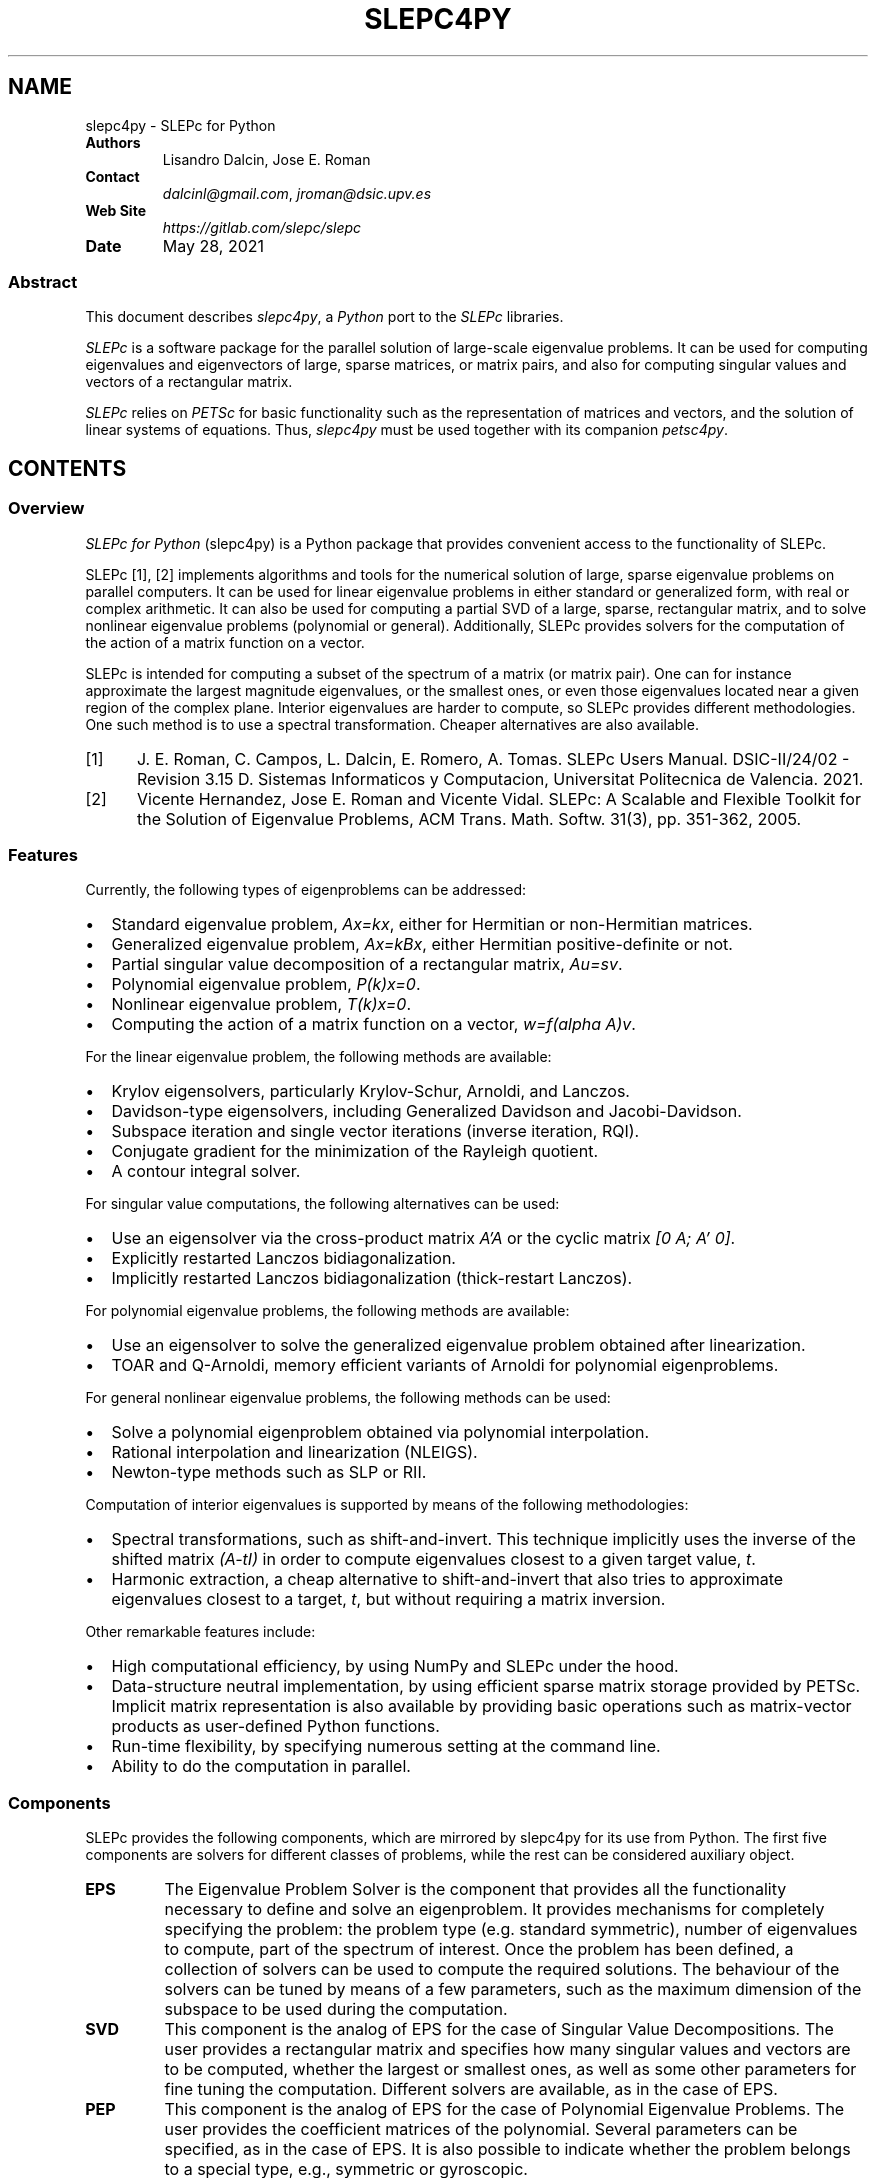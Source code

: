 .\" Man page generated from reStructuredText.
.
.TH "SLEPC4PY" "1" "May 28, 2021" "3.1" "SLEPc for Python"
.SH NAME
slepc4py \- SLEPc for Python
.
.nr rst2man-indent-level 0
.
.de1 rstReportMargin
\\$1 \\n[an-margin]
level \\n[rst2man-indent-level]
level margin: \\n[rst2man-indent\\n[rst2man-indent-level]]
-
\\n[rst2man-indent0]
\\n[rst2man-indent1]
\\n[rst2man-indent2]
..
.de1 INDENT
.\" .rstReportMargin pre:
. RS \\$1
. nr rst2man-indent\\n[rst2man-indent-level] \\n[an-margin]
. nr rst2man-indent-level +1
.\" .rstReportMargin post:
..
.de UNINDENT
. RE
.\" indent \\n[an-margin]
.\" old: \\n[rst2man-indent\\n[rst2man-indent-level]]
.nr rst2man-indent-level -1
.\" new: \\n[rst2man-indent\\n[rst2man-indent-level]]
.in \\n[rst2man-indent\\n[rst2man-indent-level]]u
..
.INDENT 0.0
.TP
.B Authors
Lisandro Dalcin, Jose E. Roman
.TP
.B Contact
\fI\%dalcinl@gmail.com\fP, \fI\%jroman@dsic.upv.es\fP
.TP
.B Web Site
\fI\%https://gitlab.com/slepc/slepc\fP
.TP
.B Date
May 28, 2021
.UNINDENT
.SS Abstract
.sp
This document describes \fI\%slepc4py\fP, a \fI\%Python\fP port to the \fI\%SLEPc\fP
libraries.
.sp
\fI\%SLEPc\fP is a software package for the parallel solution of
large\-scale eigenvalue problems. It can be used for computing
eigenvalues and eigenvectors of large, sparse matrices, or matrix
pairs, and also for computing singular values and vectors of a
rectangular matrix.
.sp
\fI\%SLEPc\fP relies on \fI\%PETSc\fP for basic functionality such as the
representation of matrices and vectors, and the solution of linear
systems of equations. Thus, \fI\%slepc4py\fP must be used together with
its companion \fI\%petsc4py\fP\&.
.SH CONTENTS
.SS Overview
.sp
\fISLEPc for Python\fP (slepc4py) is a Python package that provides
convenient access to the functionality of SLEPc.
.sp
SLEPc [1], [2] implements algorithms and tools for the numerical
solution of large, sparse eigenvalue problems on parallel
computers. It can be used for linear eigenvalue problems in either
standard or generalized form, with real or complex arithmetic.
It can also be used for computing a partial SVD of a large, sparse,
rectangular matrix, and to solve nonlinear eigenvalue problems
(polynomial or general). Additionally, SLEPc provides solvers for
the computation of the action of a matrix function on a vector.
.sp
SLEPc is intended for computing a subset of the spectrum of a matrix
(or matrix pair). One can for instance approximate the largest
magnitude eigenvalues, or the smallest ones, or even those eigenvalues
located near a given region of the complex plane. Interior eigenvalues
are harder to compute, so SLEPc provides different methodologies. One
such method is to use a spectral transformation. Cheaper alternatives
are also available.
.IP [1] 5
J. E. Roman, C. Campos, L. Dalcin, E. Romero, A. Tomas.
SLEPc Users Manual. DSIC\-II/24/02 \- Revision 3.15
D. Sistemas Informaticos y Computacion, Universitat Politecnica de
Valencia. 2021.
.IP [2] 5
Vicente Hernandez, Jose E. Roman and Vicente Vidal.
SLEPc: A Scalable and Flexible Toolkit for the Solution of
Eigenvalue Problems, ACM Trans. Math. Softw. 31(3), pp. 351\-362,
2005.
.SS Features
.sp
Currently, the following types of eigenproblems can be addressed:
.INDENT 0.0
.IP \(bu 2
Standard eigenvalue problem, \fIAx=kx\fP, either for Hermitian or
non\-Hermitian matrices.
.IP \(bu 2
Generalized eigenvalue problem, \fIAx=kBx\fP, either Hermitian
positive\-definite or not.
.IP \(bu 2
Partial singular value decomposition of a rectangular matrix,
\fIAu=sv\fP\&.
.IP \(bu 2
Polynomial eigenvalue problem, \fIP(k)x=0\fP\&.
.IP \(bu 2
Nonlinear eigenvalue problem, \fIT(k)x=0\fP\&.
.IP \(bu 2
Computing the action of a matrix function on a vector, \fIw=f(alpha A)v\fP\&.
.UNINDENT
.sp
For the linear eigenvalue problem, the following methods are available:
.INDENT 0.0
.IP \(bu 2
Krylov eigensolvers, particularly Krylov\-Schur, Arnoldi, and
Lanczos.
.IP \(bu 2
Davidson\-type eigensolvers, including Generalized Davidson and
Jacobi\-Davidson.
.IP \(bu 2
Subspace iteration and single vector iterations (inverse iteration,
RQI).
.IP \(bu 2
Conjugate gradient for the minimization of the Rayleigh quotient.
.IP \(bu 2
A contour integral solver.
.UNINDENT
.sp
For singular value computations, the following alternatives can be
used:
.INDENT 0.0
.IP \(bu 2
Use an eigensolver via the cross\-product matrix \fIA’A\fP or the cyclic
matrix \fI[0 A; A’ 0]\fP\&.
.IP \(bu 2
Explicitly restarted Lanczos bidiagonalization.
.IP \(bu 2
Implicitly restarted Lanczos bidiagonalization (thick\-restart
Lanczos).
.UNINDENT
.sp
For polynomial eigenvalue problems, the following methods are available:
.INDENT 0.0
.IP \(bu 2
Use an eigensolver to solve the generalized eigenvalue problem
obtained after linearization.
.IP \(bu 2
TOAR and Q\-Arnoldi, memory efficient variants of Arnoldi for polynomial
eigenproblems.
.UNINDENT
.sp
For general nonlinear eigenvalue problems, the following methods can be used:
.INDENT 0.0
.IP \(bu 2
Solve a polynomial eigenproblem obtained via polynomial interpolation.
.IP \(bu 2
Rational interpolation and linearization (NLEIGS).
.IP \(bu 2
Newton\-type methods such as SLP or RII.
.UNINDENT
.sp
Computation of interior eigenvalues is supported by means of the
following methodologies:
.INDENT 0.0
.IP \(bu 2
Spectral transformations, such as shift\-and\-invert. This technique
implicitly uses the inverse of the shifted matrix \fI(A\-tI)\fP in order
to compute eigenvalues closest to a given target value, \fIt\fP\&.
.IP \(bu 2
Harmonic extraction, a cheap alternative to shift\-and\-invert that
also tries to approximate eigenvalues closest to a target, \fIt\fP, but
without requiring a matrix inversion.
.UNINDENT
.sp
Other remarkable features include:
.INDENT 0.0
.IP \(bu 2
High computational efficiency, by using NumPy and SLEPc under the
hood.
.IP \(bu 2
Data\-structure neutral implementation, by using efficient sparse
matrix storage provided by PETSc. Implicit matrix representation is
also available by providing basic operations such as matrix\-vector
products as user\-defined Python functions.
.IP \(bu 2
Run\-time flexibility, by specifying numerous setting at the command
line.
.IP \(bu 2
Ability to do the computation in parallel.
.UNINDENT
.SS Components
.sp
SLEPc provides the following components, which are mirrored by slepc4py
for its use from Python. The first five components are solvers for
different classes of problems, while the rest can be considered
auxiliary object.
.INDENT 0.0
.TP
.B EPS
The Eigenvalue Problem Solver is the component that provides all
the functionality necessary to define and solve an
eigenproblem. It provides mechanisms for completely specifying
the problem: the problem type (e.g. standard symmetric), number
of eigenvalues to compute, part of the spectrum of
interest. Once the problem has been defined, a collection of
solvers can be used to compute the required solutions.  The
behaviour of the solvers can be tuned by means of a few
parameters, such as the maximum dimension of the subspace to be
used during the computation.
.TP
.B SVD
This component is the analog of EPS for the case of Singular
Value Decompositions. The user provides a rectangular matrix and
specifies how many singular values and vectors are to be
computed, whether the largest or smallest ones, as well as some
other parameters for fine tuning the computation. Different
solvers are available, as in the case of EPS.
.TP
.B PEP
This component is the analog of EPS for the case of Polynomial
Eigenvalue Problems. The user provides the coefficient matrices of
the polynomial. Several parameters can be specified, as in
the case of EPS. It is also possible to indicate whether the
problem belongs to a special type, e.g., symmetric or gyroscopic.
.TP
.B NEP
This component covers the case of general nonlinear eigenproblems,
T(lambda)x=0. The user provides the parameter\-dependent matrix T
via the split form or by means of callback functions.
.TP
.B MFN
This component provides the functionality for computing the action
of a matrix function on a vector. Given a matrix A and a vector b,
the call MFNSolve(mfn,b,x) computes x=f(A)b, where f is a function
such as the exponential.
.TP
.B ST
The Spectral Transformation is a component that provides
convenient implementations of common spectral
transformations. These are simple transformations that map
eigenvalues to different positions, in such a way that
convergence to wanted eigenvalues is enhanced. The most common
spectral transformation is shift\-and\-invert, that allows for the
computation of eigenvalues closest to a given target value.
.TP
.B BV
This component encapsulates the concept of a set of Basis Vectors
spanning a vector space. This component provides convenient access
to common operations such as orthogonalization of vectors. The
BV component is usually not required by end\-users.
.TP
.B DS
The Dense System (or Direct Solver) component, used internally to
solve dense eigenproblems of small size that appear in the course
of iterative eigensolvers.
.TP
.B FN
A component used to define mathematical functions. This is required
by the end\-user for instance to define function T(.) when solving
nonlinear eigenproblems with NEP in split form.
.UNINDENT
.SS Tutorial
.sp
This tutorial is intended for basic use of slepc4py. For more advanced
use, the reader is referred to SLEPc tutorials as well as to slepc4py
reference documentation.
.SS Commented source of a simple example
.sp
In this section, we include the source code of example \fBdemo/ex1.py\fP
available in the slepc4py distribution, with comments inserted inline.
.sp
The first thing to do is initialize the libraries. This is normally
not required, as it is done automatically at import time. However, if
you want to gain access to the facilities for accesing command\-line
options, the following lines must be executed by the main script prior
to any petsc4py or slepc4py calls:
.INDENT 0.0
.INDENT 3.5
.sp
.nf
.ft C
import sys, slepc4py
slepc4py.init(sys.argv)
.ft P
.fi
.UNINDENT
.UNINDENT
.sp
Next, we have to import the relevant modules. Normally, both PETSc and
SLEPc modules have to be imported in all slepc4py programs. It may be
useful to import NumPy as well:
.INDENT 0.0
.INDENT 3.5
.sp
.nf
.ft C
from petsc4py import PETSc
from slepc4py import SLEPc
import numpy
.ft P
.fi
.UNINDENT
.UNINDENT
.sp
At this point, we can use any petsc4py and slepc4py operations. For
instance, the following lines allow the user to specify an integer
command\-line argument \fBn\fP with a default value of 30 (see the next
section for example usage of command\-line options):
.INDENT 0.0
.INDENT 3.5
.sp
.nf
.ft C
opts = PETSc.Options()
n = opts.getInt(\(aqn\(aq, 30)
.ft P
.fi
.UNINDENT
.UNINDENT
.sp
It is necessary to build a matrix to define an eigenproblem (or two in
the case of generalized eigenproblems). The following fragment of code
creates the matrix object and then fills the non\-zero elements one by
one. The matrix of this particular example is tridiagonal, with value
2 in the diagonal, and \-1 in off\-diagonal positions. See petsc4py
documentation for details about matrix objects:
.INDENT 0.0
.INDENT 3.5
.sp
.nf
.ft C
A = PETSc.Mat().create()
A.setSizes([n, n])
A.setFromOptions()
A.setUp()

rstart, rend = A.getOwnershipRange()

# first row
if rstart == 0:
    A[0, :2] = [2, \-1]
    rstart += 1
# last row
if rend == n:
    A[n\-1, \-2:] = [\-1, 2]
    rend \-= 1
# other rows
for i in range(rstart, rend):
    A[i, i\-1:i+2] = [\-1, 2, \-1]

A.assemble()
.ft P
.fi
.UNINDENT
.UNINDENT
.sp
The solver object is created in a similar way as other objects in
petsc4py:
.INDENT 0.0
.INDENT 3.5
.sp
.nf
.ft C
E = SLEPc.EPS(); E.create()
.ft P
.fi
.UNINDENT
.UNINDENT
.sp
Once the object is created, the eigenvalue problem must be
specified. At least one matrix must be provided. The problem type must
be indicated as well, in this case it is HEP (Hermitian eigenvalue
problem). Apart from these, other settings could be provided here (for
instance, the tolerance for the computation). After all options have
been set, the user should call the \fBsetFromOptions()\fP operation, so
that any options specified at run time in the command line are passed
to the solver object:
.INDENT 0.0
.INDENT 3.5
.sp
.nf
.ft C
E.setOperators(A)
E.setProblemType(SLEPc.EPS.ProblemType.HEP)
E.setFromOptions()
.ft P
.fi
.UNINDENT
.UNINDENT
.sp
After that, the \fBsolve()\fP method will run the selected eigensolver,
keeping the solution stored internally:
.INDENT 0.0
.INDENT 3.5
.sp
.nf
.ft C
E.solve()
.ft P
.fi
.UNINDENT
.UNINDENT
.sp
Once the computation has finished, we are ready to print the results.
First, some informative data can be retrieved from the solver object:
.INDENT 0.0
.INDENT 3.5
.sp
.nf
.ft C
Print = PETSc.Sys.Print

Print()
Print("******************************")
Print("*** SLEPc Solution Results ***")
Print("******************************")
Print()

its = E.getIterationNumber()
Print("Number of iterations of the method: %d" % its)

eps_type = E.getType()
Print("Solution method: %s" % eps_type)

nev, ncv, mpd = E.getDimensions()
Print("Number of requested eigenvalues: %d" % nev)

tol, maxit = E.getTolerances()
Print("Stopping condition: tol=%.4g, maxit=%d" % (tol, maxit))
.ft P
.fi
.UNINDENT
.UNINDENT
.sp
For retrieving the solution, it is necessary to find out how many
eigenpairs have converged to the requested precision:
.INDENT 0.0
.INDENT 3.5
.sp
.nf
.ft C
nconv = E.getConverged()
Print("Number of converged eigenpairs %d" % nconv)
.ft P
.fi
.UNINDENT
.UNINDENT
.sp
For each of the \fBnconv\fP eigenpairs, we can retrieve the eigenvalue
\fBk\fP, and the eigenvector, which is represented by means of two
petsc4py vectors \fBvr\fP and \fBvi\fP (the real and imaginary part of the
eigenvector, since for real matrices the eigenvalue and eigenvector
may be complex).  We also compute the corresponding relative errors in
order to make sure that the computed solution is indeed correct:
.INDENT 0.0
.INDENT 3.5
.sp
.nf
.ft C
if nconv > 0:
    # Create the results vectors
    vr, wr = A.getVecs()
    vi, wi = A.getVecs()
    #
    Print()
    Print("        k          ||Ax\-kx||/||kx|| ")
    Print("\-\-\-\-\-\-\-\-\-\-\-\-\-\-\-\-\- \-\-\-\-\-\-\-\-\-\-\-\-\-\-\-\-\-\-")
    for i in range(nconv):
        k = E.getEigenpair(i, vr, vi)
        error = E.computeError(i)
        if k.imag != 0.0:
            Print(" %9f%+9f j %12g" % (k.real, k.imag, error))
        else:
            Print(" %12f      %12g" % (k.real, error))
    Print()
.ft P
.fi
.UNINDENT
.UNINDENT
.SS Example of command\-line usage
.sp
Now we illustrate how to specify command\-line options in order to
extract the full potential of slepc4py.
.sp
A simple execution of the \fBdemo/ex1.py\fP script will result in the
following output:
.INDENT 0.0
.INDENT 3.5
.sp
.nf
.ft C
$ python demo/ex1.py

******************************
*** SLEPc Solution Results ***
******************************

Number of iterations of the method: 4
Solution method: krylovschur
Number of requested eigenvalues: 1
Stopping condition: tol=1e\-07, maxit=100
Number of converged eigenpairs 4

    k          ||Ax\-kx||/||kx||
\-\-\-\-\-\-\-\-\-\-\-\-\-\-\-\-\- \-\-\-\-\-\-\-\-\-\-\-\-\-\-\-\-\-\-
     3.989739        5.76012e\-09
     3.959060        1.41957e\-08
     3.908279        6.74118e\-08
     3.837916        8.34269e\-08
.ft P
.fi
.UNINDENT
.UNINDENT
.sp
For specifying different setting for the solver parameters, we can use
SLEPc command\-line options with the \fB\-eps\fP prefix. For instance, to
change the number of requested eigenvalues and the tolerance:
.INDENT 0.0
.INDENT 3.5
.sp
.nf
.ft C
$ python demo/ex1.py \-eps_nev 10 \-eps_tol 1e\-11
.ft P
.fi
.UNINDENT
.UNINDENT
.sp
The method used by the solver object can also be set at run time:
.INDENT 0.0
.INDENT 3.5
.sp
.nf
.ft C
$ python demo/ex1.py \-eps_type subspace
.ft P
.fi
.UNINDENT
.UNINDENT
.sp
All the above settings can also be changed within the source code by
making use of the appropriate slepc4py method. Since options can be
set from within the code and the command\-line, it is often useful to
view the particular settings that are currently being used:
.INDENT 0.0
.INDENT 3.5
.sp
.nf
.ft C
$ python demo/ex1.py \-eps_view

EPS Object: 1 MPI processes
  type: krylovschur
    50% of basis vectors kept after restart
    using the locking variant
  problem type: symmetric eigenvalue problem
  selected portion of the spectrum: largest eigenvalues in magnitude
  number of eigenvalues (nev): 1
  number of column vectors (ncv): 16
  maximum dimension of projected problem (mpd): 16
  maximum number of iterations: 100
  tolerance: 1e\-08
  convergence test: relative to the eigenvalue
BV Object: 1 MPI processes
  type: svec
  17 columns of global length 30
  orthogonalization method: classical Gram\-Schmidt
  orthogonalization refinement: if needed (eta: 0.7071)
  block orthogonalization method: GS
  doing matmult as a single matrix\-matrix product
DS Object: 1 MPI processes
  type: hep
  solving the problem with: Implicit QR method (_steqr)
ST Object: 1 MPI processes
  type: shift
  shift: 0
  number of matrices: 1
.ft P
.fi
.UNINDENT
.UNINDENT
.sp
Note that for computing eigenvalues of smallest magnitude we can use
the option \fB\-eps_smallest_magnitude\fP, but for interior eigenvalues
things are not so straightforward. One possibility is to try with
harmonic extraction, for instance to get the eigenvalues closest to
0.6:
.INDENT 0.0
.INDENT 3.5
.sp
.nf
.ft C
$ python demo/ex1.py \-eps_harmonic \-eps_target 0.6
.ft P
.fi
.UNINDENT
.UNINDENT
.sp
Depending on the problem, harmonic extraction may fail to converge. In
those cases, it is necessary to specify a spectral transformation
other than the default. In the command\-line, this is indicated with
the \fB\-st_\fP prefix. For example, shift\-and\-invert with a value of the
shift equal to 0.6 would be:
.INDENT 0.0
.INDENT 3.5
.sp
.nf
.ft C
$ python demo/ex1.py \-st_type sinvert \-eps_target 0.6
.ft P
.fi
.UNINDENT
.UNINDENT
.SS Installation
.SS Using \fBpip\fP or \fBeasy_install\fP
.sp
You can use \fBpip\fP to install \fBslepc4py\fP and its
dependencies (\fBmpi4py\fP is optional but highly recommended):
.INDENT 0.0
.INDENT 3.5
.sp
.nf
.ft C
$ pip install [\-\-user] numpy mpi4py
$ pip install [\-\-user] petsc petsc4py
$ pip install [\-\-user] slepc slepc4py
.ft P
.fi
.UNINDENT
.UNINDENT
.sp
Alternatively, you can use \fBeasy_install\fP (deprecated):
.INDENT 0.0
.INDENT 3.5
.sp
.nf
.ft C
$ easy_install [\-\-user] slepc4py
.ft P
.fi
.UNINDENT
.UNINDENT
.sp
If you already have working PETSc and SLEPc installs, set environment
variables \fBSLEPC_DIR\fP and \fBPETSC_DIR\fP (and perhaps
\fBPETSC_ARCH\fP for non\-prefix installs) to appropriate values
and next use \fBpip\fP:
.INDENT 0.0
.INDENT 3.5
.sp
.nf
.ft C
$ export SLEPC_DIR=/path/to/slepc
$ export PETSC_DIR=/path/to/petsc
$ export PETSC_ARCH=arch\-linux2\-c\-opt
$ pip install [\-\-user] petsc4py slepc4py
.ft P
.fi
.UNINDENT
.UNINDENT
.SS Using \fBdistutils\fP
.SS Requirements
.sp
You need to have the following software properly installed in order to
build \fISLEPc for Python\fP:
.INDENT 0.0
.IP \(bu 2
Any \fI\%MPI\fP implementation [1] (e.g., \fI\%MPICH\fP or \fI\%Open MPI\fP),
built with shared libraries.
.IP \(bu 2
A matching version of \fI\%PETSc\fP built with shared libraries.
.IP \(bu 2
A matching version of \fI\%SLEPc\fP built with shared libraries.
.IP \(bu 2
\fI\%NumPy\fP package.
.IP \(bu 2
\fI\%petsc4py\fP package.
.UNINDENT
.IP [1] 5
Unless you have appropriately configured and built SLEPc and
PETSc without MPI (configure option \fB\-\-with\-mpi=0\fP).
.IP [2] 5
You may need to use a parallelized version of the Python
interpreter with some MPI\-1 implementations (e.g. MPICH1).
.SS Downloading
.sp
The \fISLEPc for Python\fP package is available for download at the
Python Package Index. You can use
\fBcurl\fP or \fBwget\fP to get a release tarball.
.INDENT 0.0
.IP \(bu 2
Using \fBcurl\fP:
.INDENT 2.0
.INDENT 3.5
.sp
.nf
.ft C
$ curl \-LO https://pypi.io/packages/source/s/slepc4py/slepc4py\-X.Y.Z.tar.gz
.ft P
.fi
.UNINDENT
.UNINDENT
.IP \(bu 2
Using \fBwget\fP:
.INDENT 2.0
.INDENT 3.5
.sp
.nf
.ft C
$ wget https://pypi.io/packages/source/s/slepc4py/slepc4py\-X.Y.Z.tar.gz
.ft P
.fi
.UNINDENT
.UNINDENT
.UNINDENT
.SS Building
.sp
After unpacking the release tarball:
.INDENT 0.0
.INDENT 3.5
.sp
.nf
.ft C
$ tar \-zxf slepc4py\-X.Y.tar.gz
$ cd slepc4py\-X.Y
.ft P
.fi
.UNINDENT
.UNINDENT
.sp
the distribution is ready for building.
.sp
\fBNOTE:\fP
.INDENT 0.0
.INDENT 3.5
\fBMac OS X\fP users employing a Python distribution built
with \fBuniversal binaries\fP may need to set the environment
variables \fBMACOSX_DEPLOYMENT_TARGET\fP, \fBSDKROOT\fP,
and \fBARCHFLAGS\fP to appropriate values. As an example,
assume your Mac is running \fBSnow Leopard\fP on a \fB64\-bit Intel\fP
processor and you want to override the hard\-wired cross\-development
SDK in Python configuration, your environment should be modified
like this:
.INDENT 0.0
.INDENT 3.5
.sp
.nf
.ft C
$ export MACOSX_DEPLOYMENT_TARGET=10.6
$ export SDKROOT=/
$ export ARCHFLAGS=\(aq\-arch x86_64\(aq
.ft P
.fi
.UNINDENT
.UNINDENT
.UNINDENT
.UNINDENT
.sp
Some environment configuration is needed to inform the location of
PETSc and SLEPc. You can set (using \fBsetenv\fP,
\fBexport\fP or what applies to you shell or system) the
environment variables \fBSLEPC_DIR\(ga\fP, \fBPETSC_DIR\fP, and
\fBPETSC_ARCH\fP indicating where you have built/installed SLEPc
and PETSc:
.INDENT 0.0
.INDENT 3.5
.sp
.nf
.ft C
$ export SLEPC_DIR=/usr/local/slepc
$ export PETSC_DIR=/usr/local/petsc
$ export PETSC_ARCH=arch\-linux2\-c\-opt
.ft P
.fi
.UNINDENT
.UNINDENT
.sp
Alternatively, you can edit the file \fBsetup.cfg\fP and provide the
required information below the \fB[config]\fP section:
.INDENT 0.0
.INDENT 3.5
.sp
.nf
.ft C
[config]
slepc_dir  = /usr/local/slepc
petsc_dir  = /usr/local/petsc
petsc_arch = arch\-linux2\-c\-opt
\&...
.ft P
.fi
.UNINDENT
.UNINDENT
.sp
Finally, you can build the distribution by typing:
.INDENT 0.0
.INDENT 3.5
.sp
.nf
.ft C
$ python setup.py build
.ft P
.fi
.UNINDENT
.UNINDENT
.SS Installing
.sp
After building, the distribution is ready for installation.
.sp
If you have root privileges (either by log\-in as the root user of by
using \fBsudo\fP) and you want to install \fISLEPc for Python\fP in
your system for all users, just do:
.INDENT 0.0
.INDENT 3.5
.sp
.nf
.ft C
$ python setup.py install
.ft P
.fi
.UNINDENT
.UNINDENT
.sp
The previous steps will install the \fBslepc4py\fP package at standard
location \fB\fIprefix\fP\fP\fB/lib/python\fP\fIX\fP\fB\&.\fP\fIX\fP\fB/site\-packages\fP\&.
.sp
If you do not have root privileges or you want to install \fISLEPc for
Python\fP for your private use, just do:
.INDENT 0.0
.INDENT 3.5
.sp
.nf
.ft C
$ python setup.py install \-\-user
.ft P
.fi
.UNINDENT
.UNINDENT
.SS Citations
.sp
If SLEPc for Python been significant to a project that leads to an
academic publication, please acknowledge that fact by citing the
project.
.INDENT 0.0
.IP \(bu 2
L. Dalcin, P. Kler, R. Paz, and A. Cosimo,
\fIParallel Distributed Computing using Python\fP,
Advances in Water Resources, 34(9):1124\-1139, 2011.
\fI\%http://dx.doi.org/10.1016/j.advwatres.2011.04.013\fP
.IP \(bu 2
V. Hernandez, J.E. Roman, and V. Vidal,
\fISLEPc: A scalable and flexible toolkit for the solution of eigenvalue problems\fP,
ACM Transactions on Mathematical Software, 31(3):351\-362, 2005.
\fI\%http://dx.doi.org/10.1145/1089014.1089019\fP
.UNINDENT
.SH AUTHOR
Lisandro Dalcin
.SH COPYRIGHT
2021, Lisandro Dalcin
.\" Generated by docutils manpage writer.
.
